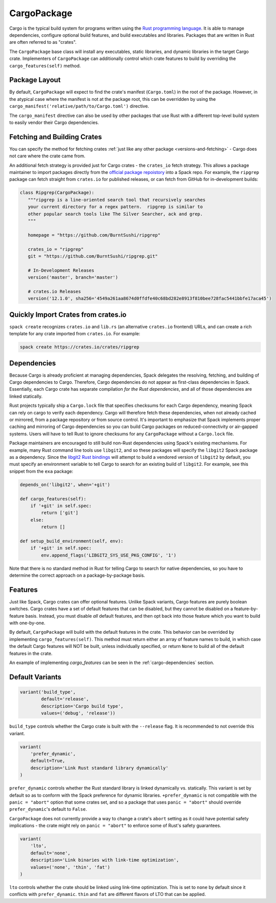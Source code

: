 .. Copyright 2013-2020 Lawrence Livermore National Security, LLC and other
   Spack Project Developers. See the top-level COPYRIGHT file for details.

   SPDX-License-Identifier: (Apache-2.0 OR MIT)

.. _cargopackage:

------------
CargoPackage
------------

Cargo is the typical build system for programs written using the `Rust
programming language <https://www.rust-lang.org/>`_. It is able to manage
dependencies, configure optional build features, and build executables and
libraries. Packages that are written in Rust are often referred to as "crates".

The ``CargoPackage`` base class will install any executables, static libraries,
and dynamic libraries in the target Cargo crate. Implementers of
``CargoPackage`` can additionally control which crate features to build by
overriding the ``cargo_features(self)`` method.

^^^^^^^^^^^^^^
Package Layout
^^^^^^^^^^^^^^
By default, ``CargoPackage`` will expect to find the crate's manifest
(``Cargo.toml``) in the root of the package. However, in the atypical case
where the manifest is not at the package root, this can be overridden by using
the ``cargo_manifest('relative/path/to/Cargo.toml')`` directive.

The ``cargo_manifest`` directive can also be used by other packages that use
Rust with a different top-level build system to easily vendor their Cargo
dependencies.

^^^^^^^^^^^^^^^^^^^^^^^^^^^^
Fetching and Building Crates
^^^^^^^^^^^^^^^^^^^^^^^^^^^^

You can specify the method for fetching crates
:ref:`just like any other package <versions-and-fetching>` - Cargo does not
care where the crate came from.

An additional fetch strategy is provided just for Cargo crates - the
``crates_io`` fetch strategy. This allows a package maintainer to import
packages directly from the `official package repoistory <https://crates.io>`_
into a Spack repo. For example, the ``ripgrep`` package can fetch straight from
``crates.io`` for published releases, or can fetch from GitHub for
in-development builds:

.. code-block:: python

   class Ripgrep(CargoPackage):
      """ripgrep is a line-oriented search tool that recursively searches
      your current directory for a regex pattern.  ripgrep is similar to
      other popular search tools like The Silver Searcher, ack and grep.
      """

      homepage = "https://github.com/BurntSushi/ripgrep"

      crates_io = "ripgrep"
      git = "https://github.com/BurntSushi/ripgrep.git"

      # In-Development Releases
      version('master', branch='master')

      # crates.io Releases
      version('12.1.0', sha256='4549a261aa8674d0ffdfe40c68bd282e8913f810bee728fac5441bbfe17aca45')

^^^^^^^^^^^^^^^^^^^^^^^^^^^^^^^^^^^^
Quickly Import Crates from crates.io
^^^^^^^^^^^^^^^^^^^^^^^^^^^^^^^^^^^^

``spack create`` recognizes ``crates.io`` and ``lib.rs`` (an alternative
``crates.io`` frontend) URLs, and can create a rich template for any crate
imported from ``crates.io``. For example:

.. code-block::

   spack create https://crates.io/crates/ripgrep

.. _cargo-dependencies:

^^^^^^^^^^^^
Dependencies
^^^^^^^^^^^^

Because Cargo is already proficient at managing dependencies, Spack delegates
the resolving, fetching, and building of Cargo dependencies to Cargo.
Therefore, Cargo dependencies do not appear as first-class dependencies in
Spack. Essentially, each Cargo crate has separate compilation `for the
Rust dependencies`, and all of those dependencies are linked statically.

Rust projects typically ship a ``Cargo.lock`` file that specifies checksums
for each Cargo dependency, meaning Spack can rely on cargo to verify each
dependency. Cargo will therefore fetch these dependencies, when not already
cached or mirrored, from a package repository or from source control. It's
important to emphasize that Spack implements proper caching and mirroring of
Cargo dependencies so you can build Cargo packages on reduced-connectivity or
air-gapped systems. Users will have to tell Rust to ignore checksums for any
``CargoPackage`` without a ``Cargo.lock`` file.

Package maintainers are encouraged to still build non-Rust dependencies using
Spack's existing mechanisms. For example, many Rust command line tools use
``libgit2``, and so these packages will specify the ``libgit2`` Spack package
as a dependency. Since the `libgit2 Rust bindings
<https://lib.rs/crates/git2>`_ will attempt to build a
vendored version of ``libgit2`` by default, you must specify an environment
variable to tell Cargo to search for an existing build of ``libgit2``. For
example, see this snippet from the ``exa`` package:

.. code-block:: python

    depends_on('libgit2', when='+git')

    def cargo_features(self):
        if '+git' in self.spec:
            return ['git']
        else:
            return []

    def setup_build_environment(self, env):
        if '+git' in self.spec:
            env.append_flags('LIBGIT2_SYS_USE_PKG_CONFIG', '1')

Note that there is no standard method in Rust for telling Cargo to search for
native dependencies, so you have to determine the correct approach on a
package-by-package basis.

^^^^^^^^
Features
^^^^^^^^

Just like Spack, Cargo crates can offer optional features. Unlike Spack
variants, Cargo features are purely boolean switches. Cargo crates have a set
of default features that can be disabled, but they cannot be disabled on a
feature-by-feature basis. Instead, you must disable `all` default features, and
then opt back into those feature which you want to build with one-by-one.

By default, ``CargoPackage`` will build with the default features in the crate.
This behavior can be overrided by implementing ``cargo_features(self)``. This
method must return either an array of feature names to build, in which case the
default Cargo features will NOT be built, unless individually specified, or
return ``None`` to build all of the default features in the crate.

An example of implementing `cargo_features` can be seen in the
:ref:`cargo-dependencies` section.

^^^^^^^^^^^^^^^^
Default Variants
^^^^^^^^^^^^^^^^

.. code-block:: python

    variant('build_type',
            default='release',
            description='Cargo build type',
            values=('debug', 'release'))

``build_type`` controls whether the Cargo crate is built with the ``--release``
flag. It is recommended to not override this variant.

.. code-block:: python

    variant(
        'prefer_dynamic',
        default=True,
        description='Link Rust standard library dynamically'
    )

``prefer_dynamic`` controls whether the Rust standard library is linked
dynamically vs. statically. This variant is set by default so as to conform
with the Spack preference for dynamic libraries. ``+prefer_dynamic`` is not
compatible with the ``panic = "abort"`` option that some crates set, and so a
package that uses ``panic = "abort"`` should override ``prefer_dynamic``'s
default to ``False``.

``CargoPackage`` does not currently provide a way to change a crate's ``abort``
setting as it could have potential safety implications - the crate might rely
on ``panic = "abort"`` to enforce some of Rust's safety guarantees.

.. code-block:: python

    variant(
        'lto',
        default='none',
        description='Link binaries with link-time optimization',
        values=('none', 'thin', 'fat')
    )

``lto`` controls whether the crate should be linked using link-time
optimization. This is set to ``none`` by default since it conflicts with
``prefer_dynamic``. ``thin`` and ``fat`` are different flavors of LTO that can
be applied.
